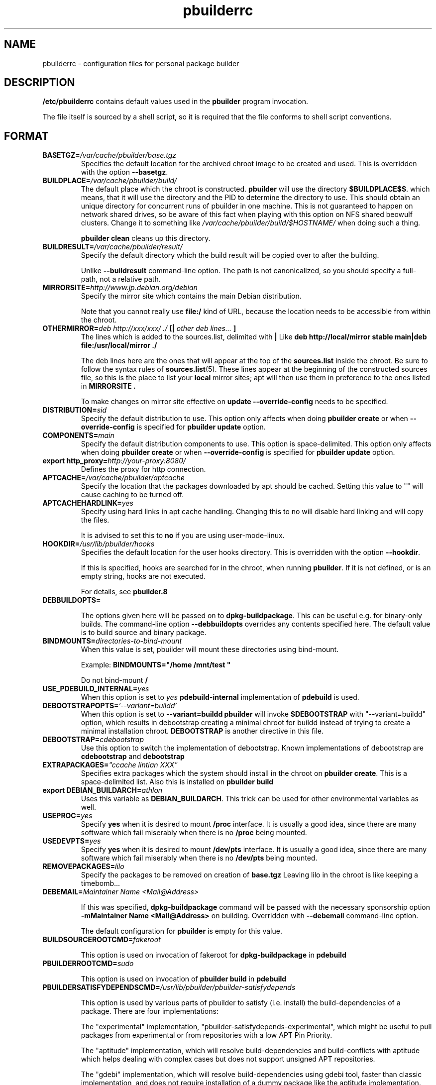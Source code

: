 .TH "pbuilderrc" 5 "2006 May 24" "Debian" "pbuilder"
.SH NAME
pbuilderrc \- configuration files for personal package builder
.SH DESCRIPTION
.B "/etc/pbuilderrc" 
contains default values used in the 
.B "pbuilder"
program invocation.
.PP
The file itself is sourced by a shell script, so
it is required that the file conforms to shell script conventions.
.SH "FORMAT"

.TP
.BI "BASETGZ=" "/var/cache/pbuilder/base.tgz"
Specifies the default location for the archived 
chroot image to be created and used.
This is overridden with the option 
.BR "--basetgz" "."

.TP
.BI "BUILDPLACE=" "/var/cache/pbuilder/build/"
The default place which the chroot is constructed.
.B pbuilder
will use the directory 
.BR "$BUILDPLACE$$" "."
which means, that it will use the directory and the 
PID to determine the directory to use.
This should obtain an unique directory for 
concurrent runs of pbuilder in one machine.
This is not guaranteed to happen on network shared drives,
so be aware of this fact when playing with this option
on NFS shared beowulf clusters.
Change it to something like 
.I "/var/cache/pbuilder/build/$HOSTNAME/"
when doing such a thing.

.B "pbuilder clean"
cleans up this directory.

.TP
.BI "BUILDRESULT=" "/var/cache/pbuilder/result/"
Specify the default directory which the build result will
be copied over to after the building.

Unlike
.B "--buildresult"
command-line option.
The path is not canonicalized, so you should specify a full-path,
not a relative path.

.TP
.BI "MIRRORSITE=" "http://www.jp.debian.org/debian"
Specify the mirror site which contains the
main Debian distribution.

Note that you cannot really use
.B "file:/" 
kind of URL, because the location needs to be accessible from within
the chroot.

.TP
.BI "OTHERMIRROR=" "deb http://xxx/xxx/ ./ " "[|" " other deb lines... " "]"
The lines which is added to the sources.list, delimited with 
.B "|"
Like 
.B "deb http://local/mirror stable main|deb file:/usr/local/mirror ./"

The deb lines here are the ones that will appear at the top of the 
.B "sources.list"
inside the chroot.
Be sure to follow the syntax rules of
.BR "sources.list" "(5)."
These lines appear at the beginning of the
constructed sources file, so this is the place to list your
.B "local"
mirror sites; apt will then use them in preference to the ones 
listed in 
.B "MIRRORSITE".

To make changes on mirror site effective on 
.B update
.B "--override-config"
needs to be specified.

.TP
.BI "DISTRIBUTION=" "sid"
Specify the default distribution to use.
This option only affects when doing
.B "pbuilder create" 
or when
.B "--override-config"
is specified for 
.B "pbuilder update" 
option.

.TP
.BI "COMPONENTS=" "main"
Specify the default distribution components to use.
This option is space-delimited.
This option only affects when doing
.B "pbuilder create"
or when
.B "--override-config"
is specified for
.B "pbuilder update"
option.

.TP
.BI "export http_proxy=" "http://your-proxy:8080/"
Defines the proxy for http connection.

.TP
.BI "APTCACHE=" "/var/cache/pbuilder/aptcache"
Specify the location that the packages downloaded by apt
should be cached.
Setting this value to "" will cause caching to be 
turned off.

.TP
.BI "APTCACHEHARDLINK=" "yes"
Specify using hard links in apt cache handling.
Changing this to no will disable hard linking and will
copy the files.

It is advised to set this to 
.B "no"
if you are using user-mode-linux.

.TP
.BI "HOOKDIR=" "/usr/lib/pbuilder/hooks"
Specifies the default location for the user hooks
directory. 
This is overridden with the option 
.BR "--hookdir" "."

If this is specified, hooks are searched for in
the chroot, when running 
.BR "pbuilder" "."
If it is not defined, or is an empty string, 
hooks are not executed.

For details, see 
.B "pbuilder.8"

.TP
.BI "DEBBUILDOPTS=" ""

The options given here will be passed on to
.BR dpkg-buildpackage .
This can be useful e.g. for binary-only builds. The command-line option
.B "--debbuildopts"
overrides any contents specified here.
The default value is to build source and binary package.

.TP
.BI "BINDMOUNTS=" "directories-to-bind-mount"
When this value is set, pbuilder will mount these directories using
bind-mount.

Example:
.B "BINDMOUNTS=""/home /mnt/test """

Do not bind-mount 
.B "/"

.TP
.BI "USE_PDEBUILD_INTERNAL=" "yes"
When this option is set to
.I yes
.B "pdebuild-internal"
implementation of 
.B pdebuild
is used.

.TP
.BI "DEBOOTSTRAPOPTS=" "'--variant=buildd'"
When this option is set to 
.B "--variant=buildd"
.B "pbuilder"
will invoke 
.B "$DEBOOTSTRAP" 
with "--variant=buildd"
option, which results in debootstrap creating a minimal chroot for 
buildd instead of trying to create a minimal installation chroot.
.B "DEBOOTSTRAP"
is another directive in this file.

.TP
.BI "DEBOOTSTRAP=" "cdebootstrap"
Use this option to switch the implementation of
debootstrap.
Known implementations of debootstrap are 
.B "cdebootstrap" 
and
.B "debootstrap"

.TP
.BI "EXTRAPACKAGES=" """ccache lintian XXX"""
Specifies extra packages which the system should install
in the chroot on 
.BR "pbuilder create" "."
This is a space-delimited list.
Also this is installed on
.B "pbuilder build"

.TP
.BI "export DEBIAN_BUILDARCH=" "athlon"
Uses this variable as 
.BR "DEBIAN_BUILDARCH" "."
This trick can be used for other environmental variables as well.

.TP
.BI "USEPROC=" "yes"
Specify 
.B yes
when it is desired to mount
.B /proc
interface. It is usually a good idea, since there are many
software which fail miserably when there is no
.B /proc
being mounted.

.TP
.BI "USEDEVPTS=" "yes"
Specify
.B yes
when it is desired to mount
.B /dev/pts
interface. It is usually a good idea, since there
are many software which fail miserably when there is no
.B /dev/pts
being mounted.

.TP
.BI "REMOVEPACKAGES=" "lilo"
Specify the packages to be removed on creation of 
.B base.tgz
Leaving lilo in the chroot is like keeping a timebomb...

.TP
.BI "DEBEMAIL=" "Maintainer Name <Mail@Address>"

If this was specified, 
.B dpkg-buildpackage
command will be passed with the necessary sponsorship option 
.B "-mMaintainer Name <Mail@Address>"
on building.
Overridden with 
.B "--debemail"
command-line option.

The default configuration for 
.B pbuilder
is empty for this value.

.TP
.BI "BUILDSOURCEROOTCMD=" "fakeroot"

This option is used on invocation of fakeroot 
for 
.B "dpkg-buildpackage"
in 
.B "pdebuild"

.TP
.BI "PBUILDERROOTCMD=" "sudo"

This option is used on invocation of 
.B "pbuilder build"
in 
.B "pdebuild"

.TP
.BI "PBUILDERSATISFYDEPENDSCMD=" "/usr/lib/pbuilder/pbuilder-satisfydepends"

This option is used by various parts of pbuilder to satisfy
(i.e. install) the build-dependencies of a package.  There are four
implementations:

The "experimental" implementation,
"pbuilder-satisfydepends-experimental", which might be useful to pull
packages from experimental or from repositories with a low APT Pin
Priority.

The "aptitude" implementation, which will resolve build-dependencies
and build-conflicts with aptitude which helps dealing with complex
cases but does not support unsigned APT repositories.

The "gdebi" implementation, which will resolve build-dependencies
using gdebi tool, faster than classic implementation, and does not
require installation of a dummy package like the aptitude
implementation.

The "classic" implementation, which was the original implementation
used until 0.172.

The default is now "aptitude".

.TP
.BI "BUILDUSERID=" "1234"
The uid to be used inside chroot.
It should ideally not collide with user-id outside the chroot,
to avoid user inside chroot having access to 
processes owned by the user id outside the chroot.

.TP
.BI "BUILDUSERNAME=" "pbuilder"
The user name of the user the build will run as.
Specifying this will enable the use of fakeroot inside 
pbuilder.

Note that this will require fakeroot to be installed within
the chroot, and fakeroot will automatically be installed.
And 
.B "-rfakeroot"
will be added to
.B "DEBBUILDOPTS"

.TP
.BI "APTCONFDIR=" "/etc/apt"
Configures where the apt configuration files are copied from.
By default, this value is empty,
allowing the usual configuration options
to take effect.
Setting this variable overrides other options.

.TP
.BI "TIMEOUT_TIME=" "2h"
Sets timeout time.
Build will be stoped with SIGTERM after the set time.

.TP
.BI "export DEBIAN_FRONTEND=" "noninteractive"
Sets interactiveness of pbuilder run.
Setting this value to blank will cause the 
pbuilder run to be interactive.
Change this value when noninteractive upgrades 
do not work.

.TP
.BI "USEDEVFS=" "no"
Whether to use DEVFS or not.

.TP
.BI "BUILDRESULTUID="
.TP
.BI "BUILDRESULTGID="
Set the UID and GID of the files built as result.
They probably need to be set to numeric UID values,
so that it works the same inside the chroot and outside the 
chroot.

If sudo is used, the values specified by sudo is used.
They are 
.BR "SUDO_UID" ", and"
.BR "SUDO_GID" ". "
The default value is 
.B "0"

.TP
.BI "AUTO_DEBSIGN=" "yes"
When this value is set to yes, 
.B pdebuild 
will invoke debsign command after building.

.TP
.BI "PKGNAME_LOGFILE_EXTENTION=" ".build"
The extension of filename used in pkgname-logfile option.

.TP
.BI "PKGNAME_LOGFILE=" "yes"
Always run with
.B "--pkgname-logfile"
option, and create a logfile named after the package name.

.TP
.BI "PDEBUILD_PBUILDER=" "pbuilder"
Specify what pbuilder implementation to use for pdebuild.
The currently possible values are
.B "pbuilder"
and 
.B "cowbuilder"

.SH "AUTHOR"
Initial coding, and main maintenance is done by 
Junichi Uekawa <dancer@debian.org>.
User hooks code added by Dale Amon <amon@vnl.com>

The homepage is available at
.B "\%http://pbuilder.alioth.debian.org"


.SH "FILES"
.I "/etc/pbuilderrc, ${HOME}/.pbuilderrc"
.SH "SEE ALSO"
.BR "/usr/share/doc/pbuilder/pbuilder-doc.html" ", "
.BR "pbuilder" "(8), "
.BR "pdebuild" "(1)"

\"  LocalWords:  interactiveness noninteractive pdebuild pbuilder buildd
\"  LocalWords:  pbuilderrc
